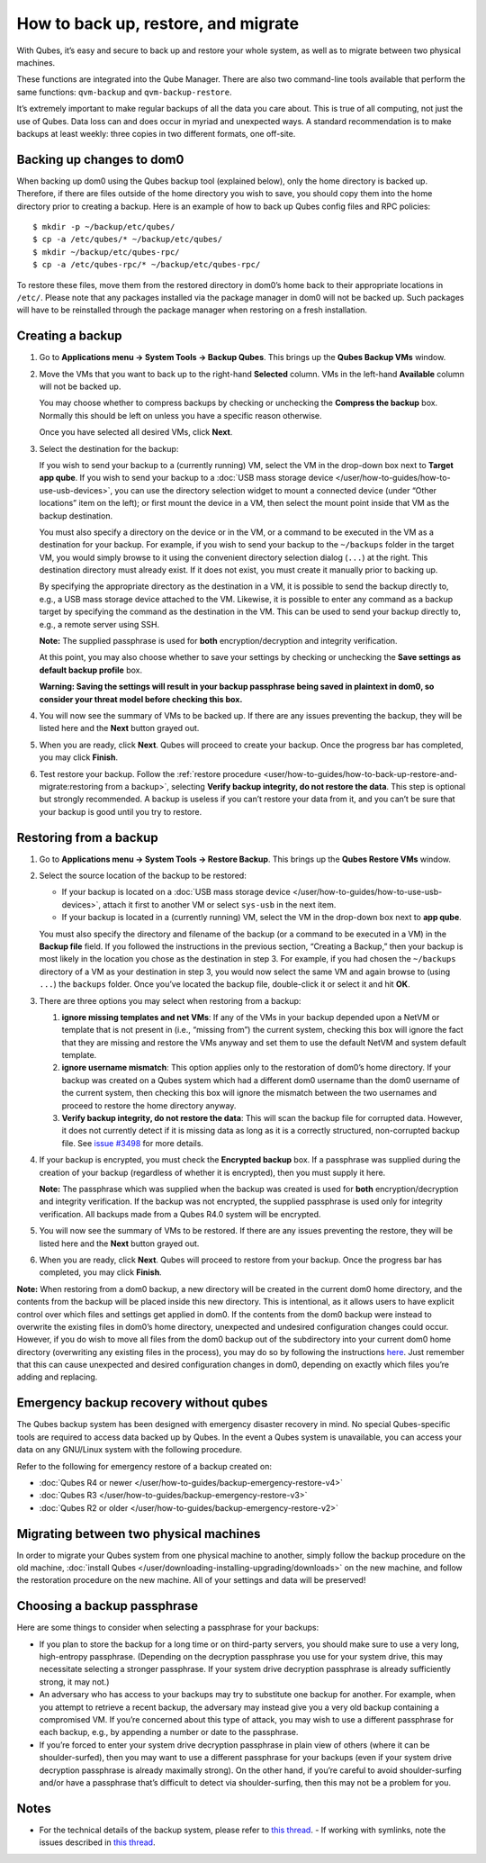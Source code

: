 ====================================
How to back up, restore, and migrate
====================================

With Qubes, it’s easy and secure to back up and restore your whole
system, as well as to migrate between two physical machines.

These functions are integrated into the Qube Manager. There are also two
command-line tools available that perform the same functions:
``qvm-backup`` and ``qvm-backup-restore``.

It’s extremely important to make regular backups of all the data you
care about. This is true of all computing, not just the use of Qubes.
Data loss can and does occur in myriad and unexpected ways. A standard
recommendation is to make backups at least weekly: three copies in two
different formats, one off-site.

Backing up changes to dom0
==========================

When backing up dom0 using the Qubes backup tool (explained below), only
the home directory is backed up. Therefore, if there are files outside
of the home directory you wish to save, you should copy them into the
home directory prior to creating a backup. Here is an example of how to
back up Qubes config files and RPC policies:

::

   $ mkdir -p ~/backup/etc/qubes/
   $ cp -a /etc/qubes/* ~/backup/etc/qubes/
   $ mkdir ~/backup/etc/qubes-rpc/
   $ cp -a /etc/qubes-rpc/* ~/backup/etc/qubes-rpc/

To restore these files, move them from the restored directory in dom0’s
home back to their appropriate locations in ``/etc/``. Please note that
any packages installed via the package manager in dom0 will not be
backed up. Such packages will have to be reinstalled through the package
manager when restoring on a fresh installation.

Creating a backup
=================

1. Go to **Applications menu -> System Tools -> Backup Qubes**. This
   brings up the **Qubes Backup VMs** window.

2. Move the VMs that you want to back up to the right-hand **Selected**
   column. VMs in the left-hand **Available** column will not be backed
   up.

   You may choose whether to compress backups by checking or unchecking
   the **Compress the backup** box. Normally this should be left on
   unless you have a specific reason otherwise.

   Once you have selected all desired VMs, click **Next**.

3. Select the destination for the backup:

   If you wish to send your backup to a (currently running) VM, select
   the VM in the drop-down box next to **Target app qube**. If you wish
   to send your backup to a :doc:`USB mass storage device </user/how-to-guides/how-to-use-usb-devices>`, you
   can use the directory selection widget to mount a connected device
   (under “Other locations” item on the left); or first mount the device
   in a VM, then select the mount point inside that VM as the backup
   destination.

   You must also specify a directory on the device or in the VM, or a
   command to be executed in the VM as a destination for your backup.
   For example, if you wish to send your backup to the ``~/backups``
   folder in the target VM, you would simply browse to it using the
   convenient directory selection dialog (``...``) at the right. This
   destination directory must already exist. If it does not exist, you
   must create it manually prior to backing up.

   By specifying the appropriate directory as the destination in a VM,
   it is possible to send the backup directly to, e.g., a USB mass
   storage device attached to the VM. Likewise, it is possible to enter
   any command as a backup target by specifying the command as the
   destination in the VM. This can be used to send your backup directly
   to, e.g., a remote server using SSH.

   **Note:** The supplied passphrase is used for **both**
   encryption/decryption and integrity verification.

   At this point, you may also choose whether to save your settings by
   checking or unchecking the **Save settings as default backup
   profile** box.

   **Warning: Saving the settings will result in your backup passphrase
   being saved in plaintext in dom0, so consider your threat model
   before checking this box.**

4. You will now see the summary of VMs to be backed up. If there are any
   issues preventing the backup, they will be listed here and the
   **Next** button grayed out.

5. When you are ready, click **Next**. Qubes will proceed to create your
   backup. Once the progress bar has completed, you may click
   **Finish**.

6. Test restore your backup. Follow the :ref:`restore    procedure <user/how-to-guides/how-to-back-up-restore-and-migrate:restoring from a backup>`, selecting **Verify backup
   integrity, do not restore the data**. This step is optional but
   strongly recommended. A backup is useless if you can’t restore your
   data from it, and you can’t be sure that your backup is good until
   you try to restore.

Restoring from a backup
=======================

1. Go to **Applications menu -> System Tools -> Restore Backup**. This
   brings up the **Qubes Restore VMs** window.

2. Select the source location of the backup to be restored:

   -  If your backup is located on a :doc:`USB mass storage       device </user/how-to-guides/how-to-use-usb-devices>`, attach it first to another VM or select
      ``sys-usb`` in the next item.
   -  If your backup is located in a (currently running) VM, select the
      VM in the drop-down box next to **app qube**.

   You must also specify the directory and filename of the backup (or a
   command to be executed in a VM) in the **Backup file** field. If you
   followed the instructions in the previous section, “Creating a
   Backup,” then your backup is most likely in the location you chose as
   the destination in step 3. For example, if you had chosen the
   ``~/backups`` directory of a VM as your destination in step 3, you
   would now select the same VM and again browse to (using ``...``) the
   ``backups`` folder. Once you’ve located the backup file, double-click
   it or select it and hit **OK**.

3. There are three options you may select when restoring from a backup:

   1. **ignore missing templates and net VMs**: If any of the VMs in
      your backup depended upon a NetVM or template that is not present
      in (i.e., “missing from”) the current system, checking this box
      will ignore the fact that they are missing and restore the VMs
      anyway and set them to use the default NetVM and system default
      template.
   2. **ignore username mismatch**: This option applies only to the
      restoration of dom0’s home directory. If your backup was created
      on a Qubes system which had a different dom0 username than the
      dom0 username of the current system, then checking this box will
      ignore the mismatch between the two usernames and proceed to
      restore the home directory anyway.
   3. **Verify backup integrity, do not restore the data**: This will
      scan the backup file for corrupted data. However, it does not
      currently detect if it is missing data as long as it is a
      correctly structured, non-corrupted backup file. See `issue       #3498 <https://github.com/QubesOS/qubes-issues/issues/3498>`__ for
      more details.

4. If your backup is encrypted, you must check the **Encrypted backup**
   box. If a passphrase was supplied during the creation of your backup
   (regardless of whether it is encrypted), then you must supply it
   here.

   **Note:** The passphrase which was supplied when the backup was
   created is used for **both** encryption/decryption and integrity
   verification. If the backup was not encrypted, the supplied
   passphrase is used only for integrity verification. All backups made
   from a Qubes R4.0 system will be encrypted.

5. You will now see the summary of VMs to be restored. If there are any
   issues preventing the restore, they will be listed here and the
   **Next** button grayed out.

6. When you are ready, click **Next**. Qubes will proceed to restore
   from your backup. Once the progress bar has completed, you may click
   **Finish**.

**Note:** When restoring from a dom0 backup, a new directory will be
created in the current dom0 home directory, and the contents from the
backup will be placed inside this new directory. This is intentional, as
it allows users to have explicit control over which files and settings
get applied in dom0. If the contents from the dom0 backup were instead
to overwrite the existing files in dom0’s home directory, unexpected and
undesired configuration changes could occur. However, if you do wish to
move all files from the dom0 backup out of the subdirectory into your
current dom0 home directory (overwriting any existing files in the
process), you may do so by following the instructions `here <https://stackoverflow.com/questions/20192070/how-to-move-all-files-including-hidden-files-into-parent-directory-via>`__.
Just remember that this can cause unexpected and desired configuration
changes in dom0, depending on exactly which files you’re adding and
replacing.

Emergency backup recovery without qubes
=======================================

The Qubes backup system has been designed with emergency disaster
recovery in mind. No special Qubes-specific tools are required to access
data backed up by Qubes. In the event a Qubes system is unavailable, you
can access your data on any GNU/Linux system with the following
procedure.

Refer to the following for emergency restore of a backup created on:

-  :doc:`Qubes R4 or newer </user/how-to-guides/backup-emergency-restore-v4>`
-  :doc:`Qubes R3 </user/how-to-guides/backup-emergency-restore-v3>`
-  :doc:`Qubes R2 or older </user/how-to-guides/backup-emergency-restore-v2>`

Migrating between two physical machines
=======================================

In order to migrate your Qubes system from one physical machine to
another, simply follow the backup procedure on the old machine, :doc:`install Qubes </user/downloading-installing-upgrading/downloads>` on the new machine, and follow the restoration
procedure on the new machine. All of your settings and data will be
preserved!

Choosing a backup passphrase
============================

Here are some things to consider when selecting a passphrase for your
backups:

-  If you plan to store the backup for a long time or on third-party
   servers, you should make sure to use a very long, high-entropy
   passphrase. (Depending on the decryption passphrase you use for your
   system drive, this may necessitate selecting a stronger passphrase.
   If your system drive decryption passphrase is already sufficiently
   strong, it may not.)
-  An adversary who has access to your backups may try to substitute one
   backup for another. For example, when you attempt to retrieve a
   recent backup, the adversary may instead give you a very old backup
   containing a compromised VM. If you’re concerned about this type of
   attack, you may wish to use a different passphrase for each backup,
   e.g., by appending a number or date to the passphrase.
-  If you’re forced to enter your system drive decryption passphrase in
   plain view of others (where it can be shoulder-surfed), then you may
   want to use a different passphrase for your backups (even if your
   system drive decryption passphrase is already maximally strong). On
   the other hand, if you’re careful to avoid shoulder-surfing and/or
   have a passphrase that’s difficult to detect via shoulder-surfing,
   then this may not be a problem for you.

Notes
=====

-  For the technical details of the backup system, please refer to `this    thread <https://groups.google.com/d/topic/qubes-devel/TQr_QcXIVww/discussion>`__. -  If working with symlinks, note the issues described in `this    thread <https://groups.google.com/d/topic/qubes-users/EITd1kBHD30/discussion>`__.
